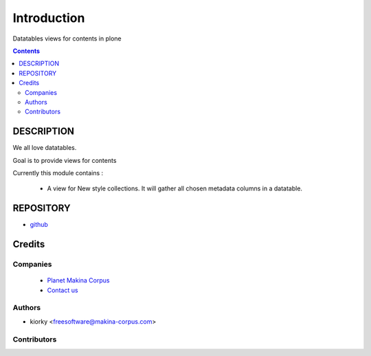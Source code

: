 ==============================
Introduction
==============================
Datatables views for contents in plone

.. contents::

DESCRIPTION
=============

We all love datatables.

Goal is to provide views for contents

Currently this module contains :

    - A view for New style collections. 
      It will gather all chosen metadata columns in a datatable.

REPOSITORY
==========
- `github <https://github.com/kiorky/collective.datatablesviews>`_


Credits
========
Companies
---------
|makinacom|_

  * `Planet Makina Corpus <http://www.makina-corpus.org>`_
  * `Contact us <mailto:python@makina-corpus.org>`_

.. |makinacom| image:: http://depot.makina-corpus.org/public/logo.gif
.. _makinacom:  http://www.makina-corpus.com

Authors
------------

- kiorky  <freesoftware@makina-corpus.com>

Contributors
-----------------


 
